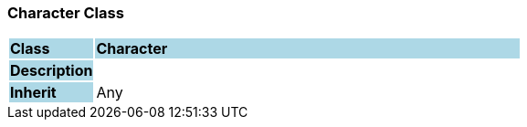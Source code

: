 === Character Class

[cols="^1,2,3"]
|===
|*Class*
{set:cellbgcolor:lightblue}
2+^|*Character*

|*Description*
{set:cellbgcolor:lightblue}
2+|
{set:cellbgcolor!}

|*Inherit*
{set:cellbgcolor:lightblue}
2+|Any
{set:cellbgcolor!}

|===
